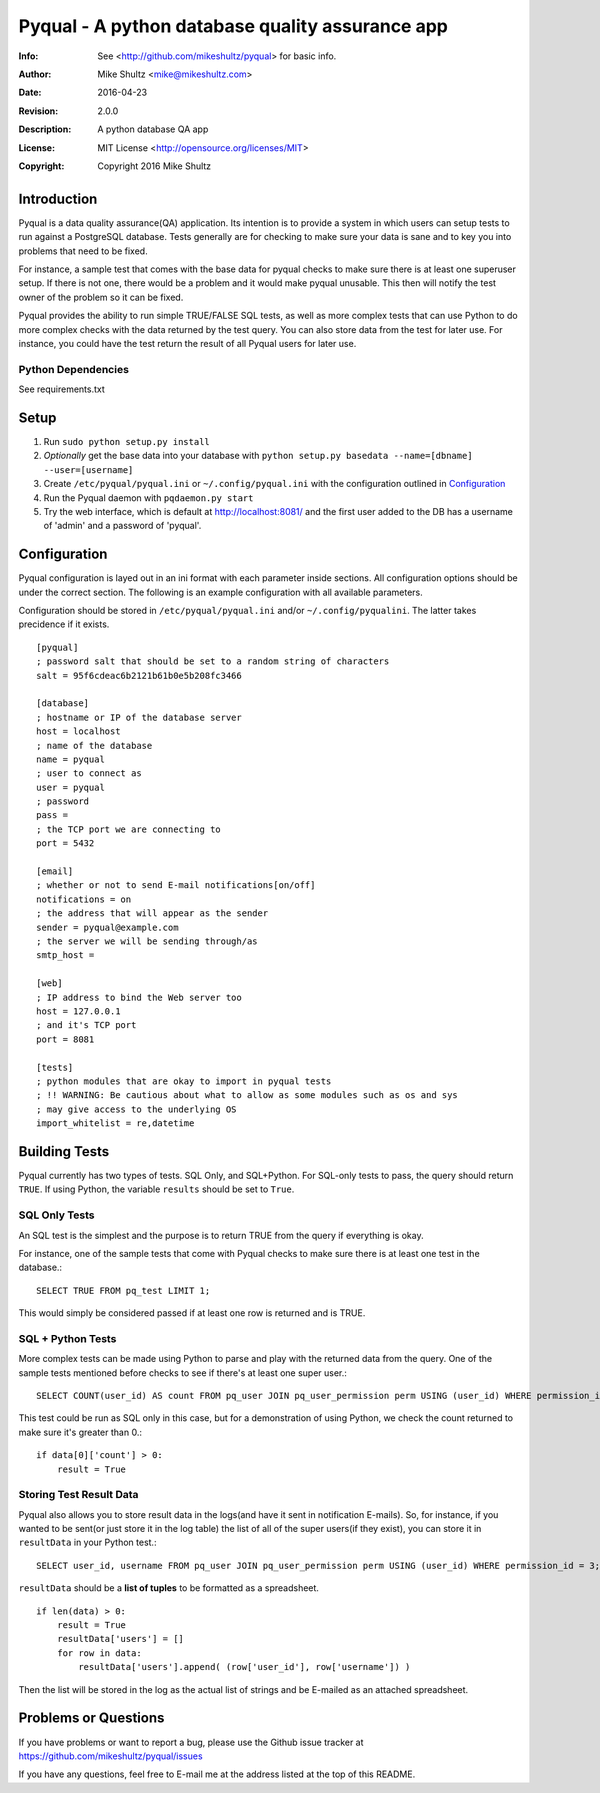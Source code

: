================================================================================
 Pyqual - A python database quality assurance app
================================================================================
:Info: See <http://github.com/mikeshultz/pyqual> for basic info.
:Author: Mike Shultz <mike@mikeshultz.com>
:Date: $Date: 2016-04-23 14:20:00 -0700 (Sat, 32 Apr 2016) $
:Revision: $Revision: 2.0.0 $
:Description: A python database QA app
:License: MIT License <http://opensource.org/licenses/MIT>
:Copyright: Copyright 2016 Mike Shultz

.. image:: http://www.quantifiedcode.com/api/v1/project/f9240e0e06db42a09eb4c47f8785d04e/badge.svg
   :target: http://www.quantifiedcode.com/app/project/f9240e0e06db42a09eb4c47f8785d04e
   :alt: QC Code Review

Introduction
================================================================================
Pyqual is a data quality assurance(QA) application. Its intention is to provide
a system in which users can setup tests to run against a PostgreSQL database.
Tests generally are for checking to make sure your data is sane and to key you
into problems that need to be fixed.

For instance, a sample test that comes with the base data for pyqual checks to 
make sure there is at least one superuser setup.  If there is not one, there 
would be a problem and it would make pyqual unusable.  This then will notify the
test owner of the problem so it can be fixed.

Pyqual provides the ability to run simple TRUE/FALSE SQL tests, as well as more 
complex tests that can use Python to do more complex checks with the data 
returned by the test query.  You can also store data from the test for later 
use.  For instance, you could have the test return the result of all Pyqual 
users for later use.

Python Dependencies
-------------------
See requirements.txt

Setup
================================================================================

1) Run ``sudo python setup.py install``
2) *Optionally* get the base data into your database with ``python setup.py basedata --name=[dbname] --user=[username]``
3) Create ``/etc/pyqual/pyqual.ini`` or ``~/.config/pyqual.ini`` with the configuration outlined in Configuration_
4) Run the Pyqual daemon with ``pqdaemon.py start``
5) Try the web interface, which is default at http://localhost:8081/ and the first user added to the DB has a username of 'admin' and a password of 'pyqual'.

Configuration
================================================================================
Pyqual configuration is layed out in an ini format with each parameter inside sections.  All configuration options should be under the correct section.  The following is an example configuration with all available parameters.

Configuration should be stored in ``/etc/pyqual/pyqual.ini`` and/or ``~/.config/pyqualini``.  The latter takes precidence if it exists.

::

    [pyqual]
    ; password salt that should be set to a random string of characters
    salt = 95f6cdeac6b2121b61b0e5b208fc3466

    [database]
    ; hostname or IP of the database server
    host = localhost
    ; name of the database
    name = pyqual
    ; user to connect as
    user = pyqual
    ; password
    pass = 
    ; the TCP port we are connecting to
    port = 5432

    [email]
    ; whether or not to send E-mail notifications[on/off]
    notifications = on
    ; the address that will appear as the sender
    sender = pyqual@example.com
    ; the server we will be sending through/as
    smtp_host = 

    [web]
    ; IP address to bind the Web server too
    host = 127.0.0.1
    ; and it's TCP port
    port = 8081

    [tests]
    ; python modules that are okay to import in pyqual tests
    ; !! WARNING: Be cautious about what to allow as some modules such as os and sys
    ; may give access to the underlying OS
    import_whitelist = re,datetime

Building Tests
================================================================================
Pyqual currently has two types of tests.  SQL Only, and SQL+Python.  For 
SQL-only tests to pass, the query should return ``TRUE``.  If using Python, the 
variable ``results`` should be set to ``True``.

SQL Only Tests
--------------
An SQL test is the simplest and the purpose is to return TRUE from the query if 
everything is okay.

For instance, one of the sample tests that come with Pyqual checks to make sure
there is at least one test in the database.::

    SELECT TRUE FROM pq_test LIMIT 1;

This would simply be considered passed if at least one row is returned and is 
TRUE.

SQL + Python Tests
------------------

More complex tests can be made using Python to parse and play with the returned
data from the query.  One of the sample tests mentioned before checks to see if
there's at least one super user.::

    SELECT COUNT(user_id) AS count FROM pq_user JOIN pq_user_permission perm USING (user_id) WHERE permission_id = 3;

This test could be run as SQL only in this case, but for a demonstration of 
using Python, we check the count returned to make sure it's greater than 0.::

    if data[0]['count'] > 0:
        result = True

Storing Test Result Data
------------------------

Pyqual also allows you to store result data in the logs(and have it sent in 
notification E-mails).  So, for instance, if you wanted to be sent(or just store 
it in the log table) the list of all of the super users(if they exist), you can
store it in ``resultData`` in your Python test.::

    SELECT user_id, username FROM pq_user JOIN pq_user_permission perm USING (user_id) WHERE permission_id = 3;

``resultData`` should be a **list of tuples** to be formatted as a spreadsheet.

::

    if len(data) > 0:
        result = True
        resultData['users'] = []
        for row in data:
            resultData['users'].append( (row['user_id'], row['username']) )

Then the list will be stored in the log as the actual list of strings and be
E-mailed as an attached spreadsheet.

Problems or Questions
================================================================================
If you have problems or want to report a bug, please use the Github issue 
tracker at https://github.com/mikeshultz/pyqual/issues

If you have any questions, feel free to E-mail me at the address listed at the 
top of this README.
